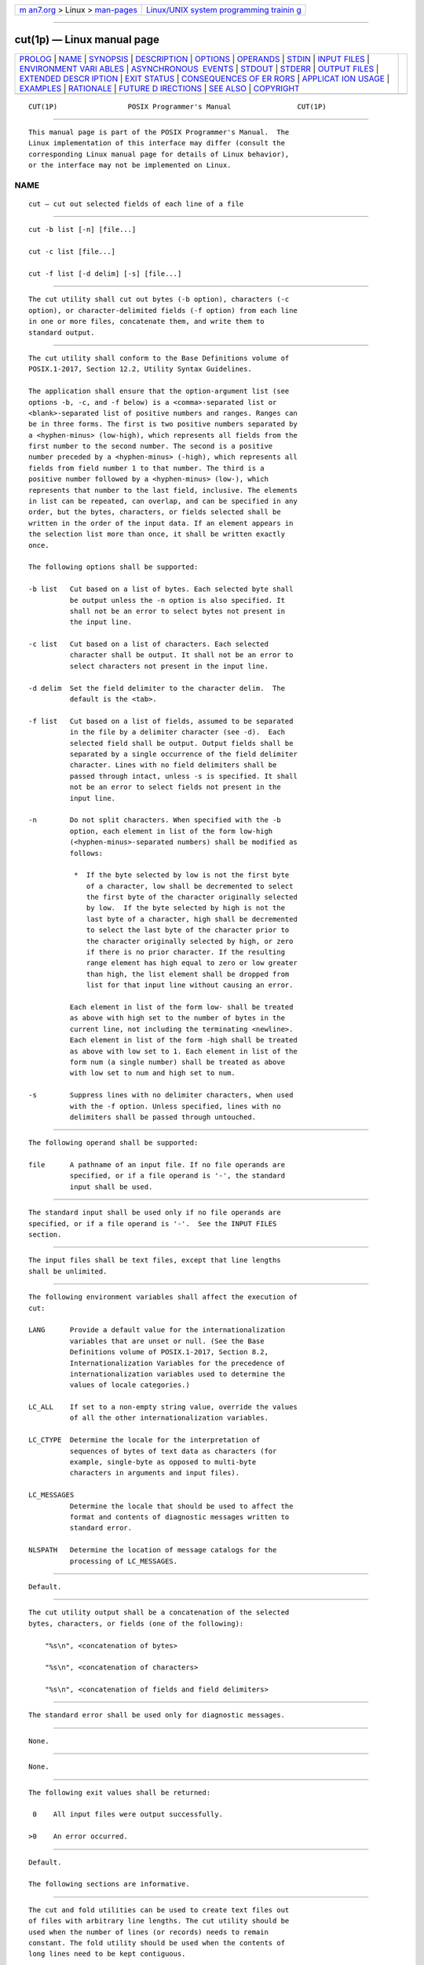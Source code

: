 .. container:: page-top

.. container:: nav-bar

   +----------------------------------+----------------------------------+
   | `m                               | `Linux/UNIX system programming   |
   | an7.org <../../../index.html>`__ | trainin                          |
   | > Linux >                        | g <http://man7.org/training/>`__ |
   | `man-pages <../index.html>`__    |                                  |
   +----------------------------------+----------------------------------+

--------------

cut(1p) — Linux manual page
===========================

+-----------------------------------+-----------------------------------+
| `PROLOG <#PROLOG>`__ \|           |                                   |
| `NAME <#NAME>`__ \|               |                                   |
| `SYNOPSIS <#SYNOPSIS>`__ \|       |                                   |
| `DESCRIPTION <#DESCRIPTION>`__ \| |                                   |
| `OPTIONS <#OPTIONS>`__ \|         |                                   |
| `OPERANDS <#OPERANDS>`__ \|       |                                   |
| `STDIN <#STDIN>`__ \|             |                                   |
| `INPUT FILES <#INPUT_FILES>`__ \| |                                   |
| `ENVIRONMENT VARI                 |                                   |
| ABLES <#ENVIRONMENT_VARIABLES>`__ |                                   |
| \|                                |                                   |
| `ASYNCHRONOUS                     |                                   |
|  EVENTS <#ASYNCHRONOUS_EVENTS>`__ |                                   |
| \| `STDOUT <#STDOUT>`__ \|        |                                   |
| `STDERR <#STDERR>`__ \|           |                                   |
| `OUTPUT FILES <#OUTPUT_FILES>`__  |                                   |
| \|                                |                                   |
| `EXTENDED DESCR                   |                                   |
| IPTION <#EXTENDED_DESCRIPTION>`__ |                                   |
| \| `EXIT STATUS <#EXIT_STATUS>`__ |                                   |
| \|                                |                                   |
| `CONSEQUENCES OF ER               |                                   |
| RORS <#CONSEQUENCES_OF_ERRORS>`__ |                                   |
| \|                                |                                   |
| `APPLICAT                         |                                   |
| ION USAGE <#APPLICATION_USAGE>`__ |                                   |
| \| `EXAMPLES <#EXAMPLES>`__ \|    |                                   |
| `RATIONALE <#RATIONALE>`__ \|     |                                   |
| `FUTURE D                         |                                   |
| IRECTIONS <#FUTURE_DIRECTIONS>`__ |                                   |
| \| `SEE ALSO <#SEE_ALSO>`__ \|    |                                   |
| `COPYRIGHT <#COPYRIGHT>`__        |                                   |
+-----------------------------------+-----------------------------------+
| .. container:: man-search-box     |                                   |
+-----------------------------------+-----------------------------------+

::

   CUT(1P)                 POSIX Programmer's Manual                CUT(1P)


-----------------------------------------------------

::

          This manual page is part of the POSIX Programmer's Manual.  The
          Linux implementation of this interface may differ (consult the
          corresponding Linux manual page for details of Linux behavior),
          or the interface may not be implemented on Linux.

NAME
-------------------------------------------------

::

          cut — cut out selected fields of each line of a file


---------------------------------------------------------

::

          cut -b list [-n] [file...]

          cut -c list [file...]

          cut -f list [-d delim] [-s] [file...]


---------------------------------------------------------------

::

          The cut utility shall cut out bytes (-b option), characters (-c
          option), or character-delimited fields (-f option) from each line
          in one or more files, concatenate them, and write them to
          standard output.


-------------------------------------------------------

::

          The cut utility shall conform to the Base Definitions volume of
          POSIX.1‐2017, Section 12.2, Utility Syntax Guidelines.

          The application shall ensure that the option-argument list (see
          options -b, -c, and -f below) is a <comma>-separated list or
          <blank>-separated list of positive numbers and ranges. Ranges can
          be in three forms. The first is two positive numbers separated by
          a <hyphen-minus> (low-high), which represents all fields from the
          first number to the second number. The second is a positive
          number preceded by a <hyphen-minus> (-high), which represents all
          fields from field number 1 to that number. The third is a
          positive number followed by a <hyphen-minus> (low-), which
          represents that number to the last field, inclusive. The elements
          in list can be repeated, can overlap, and can be specified in any
          order, but the bytes, characters, or fields selected shall be
          written in the order of the input data. If an element appears in
          the selection list more than once, it shall be written exactly
          once.

          The following options shall be supported:

          -b list   Cut based on a list of bytes. Each selected byte shall
                    be output unless the -n option is also specified. It
                    shall not be an error to select bytes not present in
                    the input line.

          -c list   Cut based on a list of characters. Each selected
                    character shall be output. It shall not be an error to
                    select characters not present in the input line.

          -d delim  Set the field delimiter to the character delim.  The
                    default is the <tab>.

          -f list   Cut based on a list of fields, assumed to be separated
                    in the file by a delimiter character (see -d).  Each
                    selected field shall be output. Output fields shall be
                    separated by a single occurrence of the field delimiter
                    character. Lines with no field delimiters shall be
                    passed through intact, unless -s is specified. It shall
                    not be an error to select fields not present in the
                    input line.

          -n        Do not split characters. When specified with the -b
                    option, each element in list of the form low-high
                    (<hyphen-minus>-separated numbers) shall be modified as
                    follows:

                     *  If the byte selected by low is not the first byte
                        of a character, low shall be decremented to select
                        the first byte of the character originally selected
                        by low.  If the byte selected by high is not the
                        last byte of a character, high shall be decremented
                        to select the last byte of the character prior to
                        the character originally selected by high, or zero
                        if there is no prior character. If the resulting
                        range element has high equal to zero or low greater
                        than high, the list element shall be dropped from
                        list for that input line without causing an error.

                    Each element in list of the form low- shall be treated
                    as above with high set to the number of bytes in the
                    current line, not including the terminating <newline>.
                    Each element in list of the form -high shall be treated
                    as above with low set to 1. Each element in list of the
                    form num (a single number) shall be treated as above
                    with low set to num and high set to num.

          -s        Suppress lines with no delimiter characters, when used
                    with the -f option. Unless specified, lines with no
                    delimiters shall be passed through untouched.


---------------------------------------------------------

::

          The following operand shall be supported:

          file      A pathname of an input file. If no file operands are
                    specified, or if a file operand is '-', the standard
                    input shall be used.


---------------------------------------------------

::

          The standard input shall be used only if no file operands are
          specified, or if a file operand is '-'.  See the INPUT FILES
          section.


---------------------------------------------------------------

::

          The input files shall be text files, except that line lengths
          shall be unlimited.


-----------------------------------------------------------------------------------

::

          The following environment variables shall affect the execution of
          cut:

          LANG      Provide a default value for the internationalization
                    variables that are unset or null. (See the Base
                    Definitions volume of POSIX.1‐2017, Section 8.2,
                    Internationalization Variables for the precedence of
                    internationalization variables used to determine the
                    values of locale categories.)

          LC_ALL    If set to a non-empty string value, override the values
                    of all the other internationalization variables.

          LC_CTYPE  Determine the locale for the interpretation of
                    sequences of bytes of text data as characters (for
                    example, single-byte as opposed to multi-byte
                    characters in arguments and input files).

          LC_MESSAGES
                    Determine the locale that should be used to affect the
                    format and contents of diagnostic messages written to
                    standard error.

          NLSPATH   Determine the location of message catalogs for the
                    processing of LC_MESSAGES.


-------------------------------------------------------------------------------

::

          Default.


-----------------------------------------------------

::

          The cut utility output shall be a concatenation of the selected
          bytes, characters, or fields (one of the following):

              "%s\n", <concatenation of bytes>

              "%s\n", <concatenation of characters>

              "%s\n", <concatenation of fields and field delimiters>


-----------------------------------------------------

::

          The standard error shall be used only for diagnostic messages.


-----------------------------------------------------------------

::

          None.


---------------------------------------------------------------------------------

::

          None.


---------------------------------------------------------------

::

          The following exit values shall be returned:

           0    All input files were output successfully.

          >0    An error occurred.


-------------------------------------------------------------------------------------

::

          Default.

          The following sections are informative.


---------------------------------------------------------------------------

::

          The cut and fold utilities can be used to create text files out
          of files with arbitrary line lengths. The cut utility should be
          used when the number of lines (or records) needs to remain
          constant. The fold utility should be used when the contents of
          long lines need to be kept contiguous.

          Earlier versions of the cut utility worked in an environment
          where bytes and characters were considered equivalent (modulo
          <backspace> and <tab> processing in some implementations). In the
          extended world of multi-byte characters, the new -b option has
          been added. The -n option (used with -b) allows it to be used to
          act on bytes rounded to character boundaries.  The algorithm
          specified for -n guarantees that:

              cut -b 1-500 -n file > file1
              cut -b 501- -n file > file2

          ends up with all the characters in file appearing exactly once in
          file1 or file2.  (There is, however, a <newline> in both file1
          and file2 for each <newline> in file.)


---------------------------------------------------------

::

          Examples of the option qualifier list:

          1,4,7   Select the first, fourth, and seventh bytes, characters,
                  or fields and field delimiters.

          1-3,8   Equivalent to 1,2,3,8.

          -5,10   Equivalent to 1,2,3,4,5,10.

          3-      Equivalent to third to last, inclusive.

          The low-high forms are not always equivalent when used with -b
          and -n and multi-byte characters; see the description of -n.

          The following command:

              cut -d : -f 1,6 /etc/passwd

          reads the System V password file (user database) and produces
          lines of the form:

              <user ID>:<home directory>

          Most utilities in this volume of POSIX.1‐2017 work on text files.
          The cut utility can be used to turn files with arbitrary line
          lengths into a set of text files containing the same data. The
          paste utility can be used to create (or recreate) files with
          arbitrary line lengths. For example, if file contains long lines:

              cut -b 1-500 -n file > file1
              cut -b 501- -n file > file2

          creates file1 (a text file) with lines no longer than 500 bytes
          (plus the <newline>) and file2 that contains the remainder of the
          data from file.  (Note that file2 is not a text file if there are
          lines in file that are longer than 500 + {LINE_MAX} bytes.) The
          original file can be recreated from file1 and file2 using the
          command:

              paste -d "\0" file1 file2 > file


-----------------------------------------------------------

::

          Some historical implementations do not count <backspace>
          characters in determining character counts with the -c option.
          This may be useful for using cut for processing nroff output. It
          was deliberately decided not to have the -c option treat either
          <backspace> or <tab> characters in any special fashion. The fold
          utility does treat these characters specially.

          Unlike other utilities, some historical implementations of cut
          exit after not finding an input file, rather than continuing to
          process the remaining file operands. This behavior is prohibited
          by this volume of POSIX.1‐2017, where only the exit status is
          affected by this problem.

          The behavior of cut when provided with either mutually-exclusive
          options or options that do not work logically together has been
          deliberately left unspecified in favor of global wording in
          Section 1.4, Utility Description Defaults.

          The OPTIONS section was changed in response to IEEE PASC
          Interpretation 1003.2 #149. The change represents historical
          practice on all known systems. The original standard was
          ambiguous on the nature of the output.

          The list option-arguments are historically used to select the
          portions of the line to be written, but do not affect the order
          of the data. For example:

              echo abcdefghi | cut -c6,2,4-7,1

          yields "abdefg".

          A proposal to enhance cut with the following option:

          -o    Preserve the selected field order. When this option is
                specified, each byte, character, or field (or ranges of
                such) shall be written in the order specified by the list
                option-argument, even if this requires multiple outputs of
                the same bytes, characters, or fields.

          was rejected because this type of enhancement is outside the
          scope of the IEEE P1003.2b draft standard.


---------------------------------------------------------------------------

::

          None.


---------------------------------------------------------

::

          Section 2.5, Parameters and Variables, fold(1p), grep(1p),
          paste(1p)

          The Base Definitions volume of POSIX.1‐2017, Chapter 8,
          Environment Variables, Section 12.2, Utility Syntax Guidelines


-----------------------------------------------------------

::

          Portions of this text are reprinted and reproduced in electronic
          form from IEEE Std 1003.1-2017, Standard for Information
          Technology -- Portable Operating System Interface (POSIX), The
          Open Group Base Specifications Issue 7, 2018 Edition, Copyright
          (C) 2018 by the Institute of Electrical and Electronics
          Engineers, Inc and The Open Group.  In the event of any
          discrepancy between this version and the original IEEE and The
          Open Group Standard, the original IEEE and The Open Group
          Standard is the referee document. The original Standard can be
          obtained online at http://www.opengroup.org/unix/online.html .

          Any typographical or formatting errors that appear in this page
          are most likely to have been introduced during the conversion of
          the source files to man page format. To report such errors, see
          https://www.kernel.org/doc/man-pages/reporting_bugs.html .

   IEEE/The Open Group               2017                           CUT(1P)

--------------

Pages that refer to this page: `fold(1p) <../man1/fold.1p.html>`__, 
`paste(1p) <../man1/paste.1p.html>`__

--------------

--------------

.. container:: footer

   +-----------------------+-----------------------+-----------------------+
   | HTML rendering        |                       | |Cover of TLPI|       |
   | created 2021-08-27 by |                       |                       |
   | `Michael              |                       |                       |
   | Ker                   |                       |                       |
   | risk <https://man7.or |                       |                       |
   | g/mtk/index.html>`__, |                       |                       |
   | author of `The Linux  |                       |                       |
   | Programming           |                       |                       |
   | Interface <https:     |                       |                       |
   | //man7.org/tlpi/>`__, |                       |                       |
   | maintainer of the     |                       |                       |
   | `Linux man-pages      |                       |                       |
   | project <             |                       |                       |
   | https://www.kernel.or |                       |                       |
   | g/doc/man-pages/>`__. |                       |                       |
   |                       |                       |                       |
   | For details of        |                       |                       |
   | in-depth **Linux/UNIX |                       |                       |
   | system programming    |                       |                       |
   | training courses**    |                       |                       |
   | that I teach, look    |                       |                       |
   | `here <https://ma     |                       |                       |
   | n7.org/training/>`__. |                       |                       |
   |                       |                       |                       |
   | Hosting by `jambit    |                       |                       |
   | GmbH                  |                       |                       |
   | <https://www.jambit.c |                       |                       |
   | om/index_en.html>`__. |                       |                       |
   +-----------------------+-----------------------+-----------------------+

--------------

.. container:: statcounter

   |Web Analytics Made Easy - StatCounter|

.. |Cover of TLPI| image:: https://man7.org/tlpi/cover/TLPI-front-cover-vsmall.png
   :target: https://man7.org/tlpi/
.. |Web Analytics Made Easy - StatCounter| image:: https://c.statcounter.com/7422636/0/9b6714ff/1/
   :class: statcounter
   :target: https://statcounter.com/
